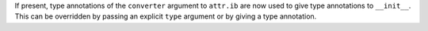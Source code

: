 If present, type annotations of the ``converter`` argument to ``attr.ib`` are now used to give type annotations to ``__init__``.
This can be overridden by passing an explicit ``type`` argument or by giving a type annotation.
